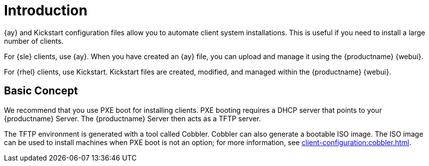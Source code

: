 [[client-cfg-autoinstallation-methods]]
= Introduction


{ay} and Kickstart configuration files allow you to automate client system installations.
This is useful if you need to install a large number of clients.

For {sle} clients, use {ay}.
When you have created an {ay} file, you can upload and manage it using the {productname} {webui}.

For {rhel} clients, use Kickstart.
Kickstart files are created, modified, and managed within the {productname} {webui}.



== Basic Concept

We recommend that you use PXE boot for installing clients.
PXE booting requires a DHCP server that points to your {productname} Server.
The {productname} Server then acts as a TFTP server.

The TFTP environment is generated with a tool called Cobbler.
Cobbler can also generate a bootable ISO image.
The ISO image can be used to install machines when PXE boot is not an option; for more information, see xref:client-configuration:cobbler.html#_build_isos_with_cobbler[].
// Cobbler allows you to automate bare-metal installations.
// It uses DHCP to access a PXE boot server, and can be used in virtualized environments.
